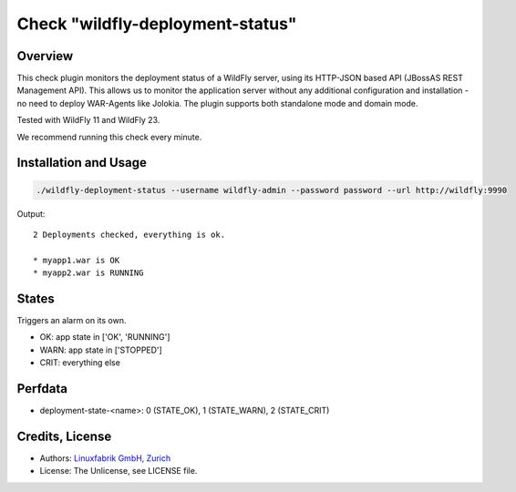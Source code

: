 Check "wildfly-deployment-status"
=================================

Overview
--------

This check plugin monitors the deployment status of a WildFly server, using its HTTP-JSON based API (JBossAS REST Management API). This allows us to monitor the application server without any additional configuration and installation - no need to deploy WAR-Agents like Jolokia. The plugin supports both standalone mode and domain mode.

Tested with WildFly 11 and WildFly 23.

We recommend running this check every minute.


Installation and Usage
----------------------

.. code-block:: bash

    ./wildfly-deployment-status --username wildfly-admin --password password --url http://wildfly:9990

Output::

    2 Deployments checked, everything is ok.

    * myapp1.war is OK
    * myapp2.war is RUNNING


States
------

Triggers an alarm on its own.

* OK: app state in ['OK', 'RUNNING']
* WARN: app state in ['STOPPED']
* CRIT: everything else


Perfdata
--------

* deployment-state-<name>: 0 (STATE_OK), 1 (STATE_WARN), 2 (STATE_CRIT)


Credits, License
----------------

* Authors: `Linuxfabrik GmbH, Zurich <https://www.linuxfabrik.ch>`_
* License: The Unlicense, see LICENSE file.
